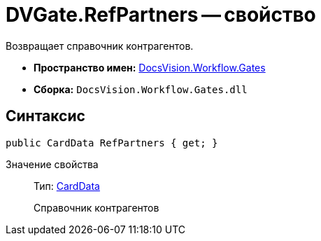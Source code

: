 = DVGate.RefPartners -- свойство

Возвращает справочник контрагентов.

* *Пространство имен:* xref:api/DocsVision/Workflow/Gates/Gates_NS.adoc[DocsVision.Workflow.Gates]
* *Сборка:* `DocsVision.Workflow.Gates.dll`

== Синтаксис

[source,csharp]
----
public CardData RefPartners { get; }
----

Значение свойства::
Тип: xref:api/DocsVision/Platform/ObjectManager/CardData_CL.adoc[CardData]
+
Справочник контрагентов
